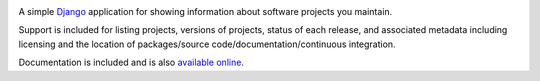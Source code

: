 .. -*-restructuredtext-*-

.. image:: https://travis-ci.org/ubernostrum/django-project-portfolio.svg?branch=master
    :target: https://travis-ci.org/ubernostrum/django-project-portfolio

A simple `Django <https://www.djangoproject.com/>`_ application for
showing information about software projects you maintain.

Support is included for listing projects, versions of projects, status
of each release, and associated metadata including licensing and the
location of packages/source code/documentation/continuous integration.

Documentation is included and is also `available online
<https://django-project-portfolio.readthedocs.io/>`_.
